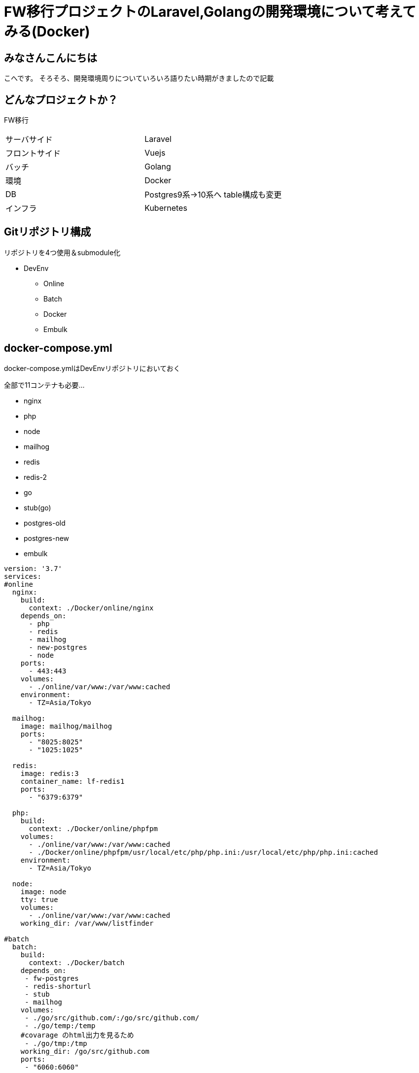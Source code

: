 # FW移行プロジェクトのLaravel,Golangの開発環境について考えてみる(Docker)
:hp-alt-title: GoogleSpreadSheetで文字列から数字のみを抽出する方法のひとつ
:hp-tags: kohe, Docker, git

## みなさんこんにちは
こへです。
そろそろ、開発環境周りについていろいろ語りたい時期がきましたので記載

## どんなプロジェクトか？
FW移行

|=======================
|サーバサイド| Laravel
|フロントサイド|Vuejs
|バッチ        |Golang
|環境          |Docker
|DB           |Postgres9系→10系へ
table構成も変更
|インフラ          |Kubernetes
|=======================


## Gitリポジトリ構成

リポジトリを4つ使用＆submodule化

* DevEnv
** Online
** Batch
** Docker
** Embulk

## docker-compose.yml

docker-compose.ymlはDevEnvリポジトリにおいておく

全部で11コンテナも必要…

- nginx
- php
- node
- mailhog
- redis
- redis-2
- go
- stub(go)
- postgres-old
- postgres-new
- embulk


```
version: '3.7'
services:
#online
  nginx:
    build:
      context: ./Docker/online/nginx
    depends_on:
      - php
      - redis
      - mailhog
      - new-postgres
      - node
    ports:
      - 443:443
    volumes:
      - ./online/var/www:/var/www:cached
    environment:
      - TZ=Asia/Tokyo

  mailhog:
    image: mailhog/mailhog
    ports:
      - "8025:8025"
      - "1025:1025"

  redis:
    image: redis:3
    container_name: lf-redis1
    ports:
      - "6379:6379"

  php:
    build:
      context: ./Docker/online/phpfpm
    volumes:
      - ./online/var/www:/var/www:cached
      - ./Docker/online/phpfpm/usr/local/etc/php/php.ini:/usr/local/etc/php/php.ini:cached
    environment:
      - TZ=Asia/Tokyo

  node:
    image: node
    tty: true
    volumes:
      - ./online/var/www:/var/www:cached
    working_dir: /var/www/listfinder

#batch
  batch:
    build:
      context: ./Docker/batch
    depends_on:
     - fw-postgres
     - redis-shorturl
     - stub
     - mailhog
    volumes:
     - ./go/src/github.com/:/go/src/github.com/
     - ./go/temp:/temp
    #covarage のhtml出力を見るため
     - ./go/tmp:/tmp
    working_dir: /go/src/github.com
    ports:
     - "6060:6060"
    #debugができるようプロセスの監視を許可する
    security_opt:
     - seccomp:unconfined
    env_file:
      - ./Docker/batch/.go_env
    environment:
      - TZ=Asia/Tokyo
    command: ["godoc", "-http=:6060"]

  stub:
    image: golang:latest
    ports:
     - "9090:9090"
    volumes:
     - ./stub:/go/stub
    working_dir: /go/stub/api
    command: ["go", "run", "main.go"]

  redis-two:
    image: redis:3
    container_name: redis-tow
    ports:
      - "63790:6379"

#昔のpostgres
  postgres:
    image: xxxxxxxx/postgres:latest
    container_name: old-postgres
    ports:
      - "5432:5432"

  new-postgres:
    image: postgres:10
    ports:
      - "54320:5432"
    environment:
      POSTGRES_DB: listfinder
    volumes:
      - ./embulk/postgres_init:/docker-entrypoint-initdb.d
      - ./postgresql/data:/var/lib/postgresql/data
    environment:
      - TZ=Asia/Tokyo

  embulk:
    image: kooooohe/embulk
    depends_on:
      - postgres
      - fw-postgres
    container_name: embulk
    volumes:
      - ./embulk/opt:/opt
    env_file:
      - ./Docker/embulk/.env

```